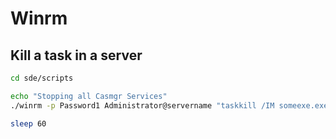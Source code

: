 * Winrm
** Kill a task in a server
  #+begin_src bash
    cd sde/scripts

    echo "Stopping all Casmgr Services"
    ./winrm -p Password1 Administrator@servername "taskkill /IM someexe.exe /F"

    sleep 60
  #+end_src
